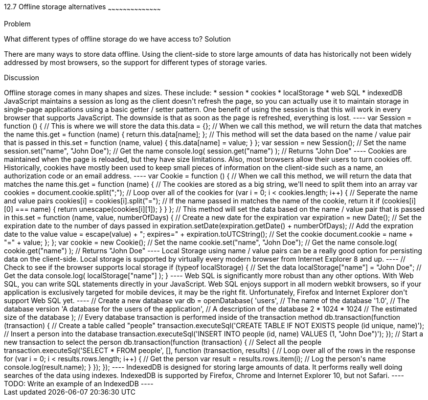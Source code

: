 ////

Author: Tyson Cadenhead <tcadenhead@appendto.com> 11/29/2012

////

12.7 Offline storage alternatives
~~~~~~~~~~~~~~~~~~~~~~~~~~~~~~~~~~~~~~~~~~

Problem
++++++++++++++++++++++++++++++++++++++++++++
What different types of offline storage do we have access to?

Solution
++++++++++++++++++++++++++++++++++++++++++++
There are many ways to store data offline. Using the client-side to store large amounts of data has historically not been widely addressed by most browsers, so the support for different types of storage varies.

Discussion
++++++++++++++++++++++++++++++++++++++++++++
Offline storage comes in many shapes and sizes. These include:

* session
* cookies
* localStorage
* web SQL
* indexedDB

JavaScript maintains a session as long as the client doesn't refresh the page, so you can actually use it to maintain storage in single-page applications using a basic getter / setter pattern. One benefit of using the session is that this will work in every browser that supports JavaScript. The downside is that as soon as the page is refreshed, everything is lost.

----
var Session = function () {

    // This is where we will store the data
    this.data = {};

    // When we call this method, we will return the data that matches the name
    this.get = function (name) {
        return this.data[name];
    };

    // This method will set the data based on the name / value pair that is passed in    
    this.set = function (name, value) {
        this.data[name] = value;
    }

};

var session = new Session();

// Set the name
session.set("name", "John Doe");

// Get the name
console.log(
	session.get("name")
); // Returns "John Doe"
----

Cookies are maintained when the page is reloaded, but they have size limitations. Also, most browsers allow their users to turn cookies off. Historically, cookies have mostly been used to keep small pieces of information on the client-side such as a name, an authorization code or an email address.

----
var Cookie = function () {

    // When we call this method, we will return the data that matches the name
    this.get = function (name) {
    
        // The cookies are stored as a big string, we'll need to split them into an array
        var cookies = document.cookie.split(";");
        
        // Loop over all of the cookies
        for (var i = 0; i < cookies.length; i++) {
        
            // Seperate the name and value pairs
            cookies[i] = cookies[i].split("=");
            
            // If the name passed in matches the name of the cookie, return it
            if (cookies[i][0] === name) {
                return unescape(cookies[i][1]);
            }
            
        }
    
    };
    
    // This method will set the data based on the name / value pair that is passed in 
    this.set = function (name, value, numberOfDays) {
        
        // Create a new date for the expiration
        var expiration = new Date();
        
        // Set the expiration date to the number of days passed in
        expiration.setDate(expiration.getDate() + numberOfDays);
        
        // Add the expration date to the value
        value = escape(value) + "; expires=" + expiration.toUTCString();
        
        // Set the cookie
        document.cookie = name + "=" + value;
        
    };

};

var cookie = new Cookie();

// Set the name
cookie.set("name", "John Doe");

// Get the name
console.log(
	cookie.get("name")
); // Returns "John Doe"
----

Local Storage using name / value pairs can be a really good option for persisting data on the client-side. Local storage is supported by virtually every modern browser from Internet Explorer 8 and up.

----
// Check to see if the browser supports local storage
if (typeof localStorage) {

    // Set the data
    localStorage["name"] = "John Doe";
    
    // Get the data
    console.log(
        localStorage["name"]
    );
    
}
----

Web SQL is significantly more robust than any other options. With Web SQL, you can write SQL statements directly in your JavaScript. Web SQL enjoys support in all modern webkit browsers, so if your application is exclusively targeted for mobile devices, it may be the right fit. Unfortunately, Firefox and Internet Explorer don't support Web SQL yet.

----
// Create a new database
var db = openDatabase(
	'users',											// The name of the database
	'1.0', 												// The database version
	'A database for the users of the application', 		// A description of the database
	2 * 1024 * 1024 									// The estimated size of the database
);

// Every database transaction is performed inside of the transaction method
db.transaction(function (transaction) {

	// Create a table called "people"
	transaction.executeSql('CREATE TABLE IF NOT EXISTS people (id unique, name)');

	// Insert a person into the database
	transaction.executeSql('INSERT INTO people (id, name) VALUES (1, "John Doe")');

});

// Start a new transaction to select the person
db.transaction(function (transaction) {

	// Select all the people
	transaction.executeSql('SELECT * FROM people', [], function (transaction, results) {
		
		// Loop over all of the rows in the response
		for (var i = 0; i < results.rows.length; i++) {

			// Get the person
			var result = results.rows.item(i);

			// Log the person's name
			console.log(result.name);

		}
	});
});
----

IndexedDB is designed for storing large amounts of data. It performs really well doing searches of the data using indexes. IndexedDB is supported by Firefox, Chrome and Internet Explorer 10, but not Safari.

----
TODO: Write an example of an IndexedDB
----